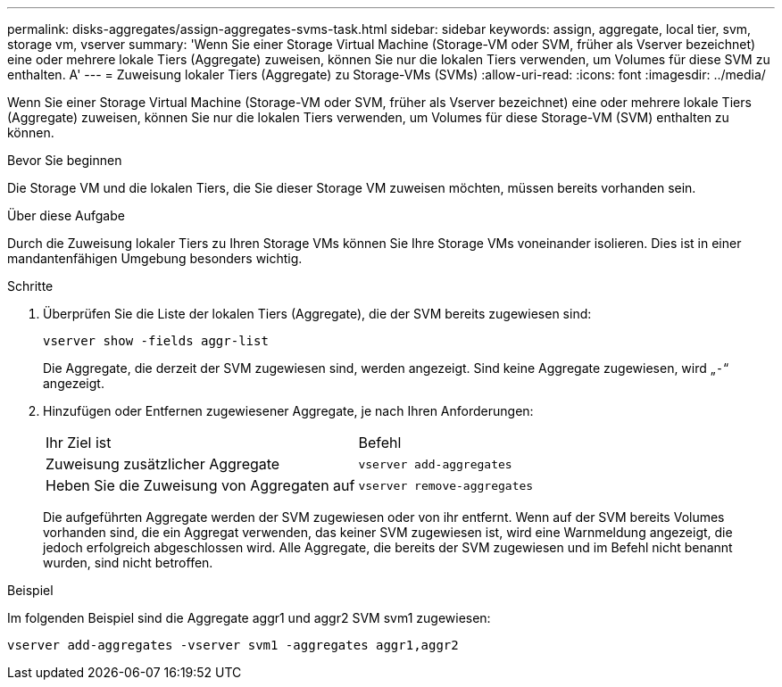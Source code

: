 ---
permalink: disks-aggregates/assign-aggregates-svms-task.html 
sidebar: sidebar 
keywords: assign, aggregate, local tier, svm, storage vm, vserver 
summary: 'Wenn Sie einer Storage Virtual Machine (Storage-VM oder SVM, früher als Vserver bezeichnet) eine oder mehrere lokale Tiers (Aggregate) zuweisen, können Sie nur die lokalen Tiers verwenden, um Volumes für diese SVM zu enthalten. A' 
---
= Zuweisung lokaler Tiers (Aggregate) zu Storage-VMs (SVMs)
:allow-uri-read: 
:icons: font
:imagesdir: ../media/


[role="lead"]
Wenn Sie einer Storage Virtual Machine (Storage-VM oder SVM, früher als Vserver bezeichnet) eine oder mehrere lokale Tiers (Aggregate) zuweisen, können Sie nur die lokalen Tiers verwenden, um Volumes für diese Storage-VM (SVM) enthalten zu können.

.Bevor Sie beginnen
Die Storage VM und die lokalen Tiers, die Sie dieser Storage VM zuweisen möchten, müssen bereits vorhanden sein.

.Über diese Aufgabe
Durch die Zuweisung lokaler Tiers zu Ihren Storage VMs können Sie Ihre Storage VMs voneinander isolieren. Dies ist in einer mandantenfähigen Umgebung besonders wichtig.

.Schritte
. Überprüfen Sie die Liste der lokalen Tiers (Aggregate), die der SVM bereits zugewiesen sind:
+
`vserver show -fields aggr-list`

+
Die Aggregate, die derzeit der SVM zugewiesen sind, werden angezeigt. Sind keine Aggregate zugewiesen, wird „`-`“ angezeigt.

. Hinzufügen oder Entfernen zugewiesener Aggregate, je nach Ihren Anforderungen:
+
|===


| Ihr Ziel ist | Befehl 


 a| 
Zuweisung zusätzlicher Aggregate
 a| 
`vserver add-aggregates`



 a| 
Heben Sie die Zuweisung von Aggregaten auf
 a| 
`vserver remove-aggregates`

|===
+
Die aufgeführten Aggregate werden der SVM zugewiesen oder von ihr entfernt. Wenn auf der SVM bereits Volumes vorhanden sind, die ein Aggregat verwenden, das keiner SVM zugewiesen ist, wird eine Warnmeldung angezeigt, die jedoch erfolgreich abgeschlossen wird. Alle Aggregate, die bereits der SVM zugewiesen und im Befehl nicht benannt wurden, sind nicht betroffen.



.Beispiel
Im folgenden Beispiel sind die Aggregate aggr1 und aggr2 SVM svm1 zugewiesen:

`vserver add-aggregates -vserver svm1 -aggregates aggr1,aggr2`
